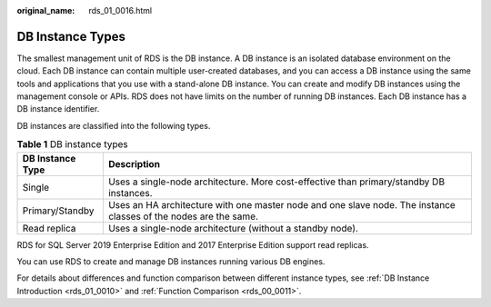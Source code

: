 :original_name: rds_01_0016.html

.. _rds_01_0016:

DB Instance Types
=================

The smallest management unit of RDS is the DB instance. A DB instance is an isolated database environment on the cloud. Each DB instance can contain multiple user-created databases, and you can access a DB instance using the same tools and applications that you use with a stand-alone DB instance. You can create and modify DB instances using the management console or APIs. RDS does not have limits on the number of running DB instances. Each DB instance has a DB instance identifier.

DB instances are classified into the following types.

.. table:: **Table 1** DB instance types

   +------------------+------------------------------------------------------------------------------------------------------------------+
   | DB Instance Type | Description                                                                                                      |
   +==================+==================================================================================================================+
   | Single           | Uses a single-node architecture. More cost-effective than primary/standby DB instances.                          |
   +------------------+------------------------------------------------------------------------------------------------------------------+
   | Primary/Standby  | Uses an HA architecture with one master node and one slave node. The instance classes of the nodes are the same. |
   +------------------+------------------------------------------------------------------------------------------------------------------+
   | Read replica     | Uses a single-node architecture (without a standby node).                                                        |
   +------------------+------------------------------------------------------------------------------------------------------------------+

RDS for SQL Server 2019 Enterprise Edition and 2017 Enterprise Edition support read replicas.

You can use RDS to create and manage DB instances running various DB engines.

For details about differences and function comparison between different instance types, see :ref:`DB Instance Introduction <rds_01_0010>` and :ref:`Function Comparison <rds_00_0011>`.

